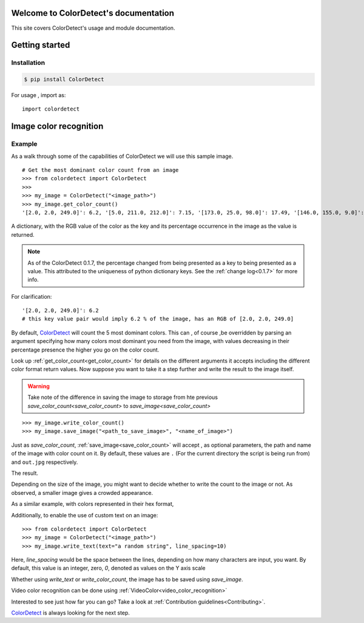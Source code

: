 Welcome to ColorDetect's documentation
======================================

This site covers ColorDetect's usage and module documentation.


Getting started
===============

Installation
------------
.. code-block:: bash

    $ pip install ColorDetect

For usage , import as::

    import colordetect




Image color recognition
=======================

Example
--------

As a walk through some of the capabilities of ColorDetect we will use
this sample image.

.. image:: _static/doc_image.jpg

::

    # Get the most dominant color count from an image
    >>> from colordetect import ColorDetect
    >>>
    >>> my_image = ColorDetect("<image_path>")
    >>> my_image.get_color_count()
    '[2.0, 2.0, 249.0]': 6.2, '[5.0, 211.0, 212.0]': 7.15, '[173.0, 25.0, 98.0]': 17.49, '[146.0, 155.0, 9.0]': 18.62, '[253.0, 253.0, 253.0]': 50.54}

A dictionary, with the RGB value of the color as the key and its percentage occurrence in the image
as the value is returned.

.. note:: As of the ColorDetect 0.1.7, the percentage changed from being presented as a
          key to being presented as a value. This attributed to the uniqueness of python
          dictionary keys. See the :ref:`change log<0.1.7>` for more info.


For clarification::

    '[2.0, 2.0, 249.0]': 6.2
    # this key value pair would imply 6.2 % of the image, has an RGB of [2.0, 2.0, 249.0]



By default, `ColorDetect <https://colordetect.readthedocs.io/en/latest/>`_ will count
the 5 most dominant colors. This can , of course ,be overridden by parsing an argument specifying how many
colors most dominant you need from the image, with values decreasing in their percentage presence
the higher you go on the color count.

Look up :ref:`get_color_count<get_color_count>` for details
on the different arguments it accepts including the different color format return values.
Now suppose you want to take it a step further and write the result to the image itself.

.. warning:: Take note of the difference in saving the image to storage from hte previous
             `save_color_count<save_color_count>` to `save_image<save_color_count>`

::


    >>> my_image.write_color_count()
    >>> my_image.save_image("<path_to_save_image>", "<name_of_image>")

Just as `save_color_count`,  :ref:`save_image<save_color_count>` will accept , as optional parameters, the path and name of the image with color count on it.
By default, these values are ``.`` (For the current directory the script is being run from)
and ``out.jpg`` respectively.

The result.

.. image:: _static/out_rgb.jpg


Depending on the size of the image, you might want to decide whether
to write the count to the image or not. As observed, a smaller image gives
a crowded appearance.

As a similar example, with colors represented in their hex format,

.. image:: _static/out_hex.jpg


Additionally, to enable the use of custom text on an image:

::

    >>> from colordetect import ColorDetect
    >>> my_image = ColorDetect("<image_path>")
    >>> my_image.write_text(text="a random string", line_spacing=10)


.. image:: _static/out_random_string.jpg


Here, `line_spacing` would be the space between the lines, depending on how many characters are
input, you want. By default, this value is an integer, zero, `0`, denoted as values on the Y axis scale

Whether using `write_text` or `write_color_count`, the image has to be saved using `save_image`.

Video color recognition can be done using :ref:`VideoColor<video_color_recognition>`

Interested to see just how far you can go? Take a look at :ref:`Contribution guidelines<Contributing>`.

`ColorDetect <https://github.com/MarvinKweyu/ColorDetect>`_  is always looking for the next step.

